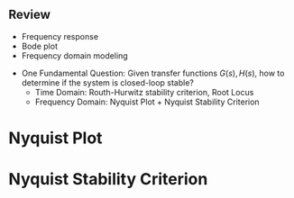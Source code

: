 #+BEGIN_SRC ipython :session :exports none
import numpy as np
from numpy import log10 as log
import matplotlib
import matplotlib.pyplot as plt
from matplotlib import rc
rc('font',**{'family':'sans-serif','sans-serif':['Arial']})
## for Palatino and other serif fonts use:
#rc('font',**{'family':'serif','serif':['Palatino']})
rc('text', usetex=True)
import control
from control.matlab import *
from control import bode_plot as bode

%load_ext tikzmagic

%matplotlib inline
%config InlineBackend.figure_format = 'svg'
#+END_SRC

#+RESULTS:

** Review
- Frequency response
- Bode plot
- Frequency domain modeling

#+BEGIN_SRC ipython :session :file assets/Lec5Feedback.svg :exports results
%%tikz -l matrix,arrows,shapes -s 400,100 -f svg -S assets/Lec5Feedback.svg
\tikzstyle{point} = [coordinate]
\tikzstyle{box} = [rectangle, draw, semithick]
\matrix[row sep = 7mm, column sep = 10mm]{
%first row
\node (p1) [] {$R(s)$};&
\node (p2) [circle,draw,inner sep=4pt] {};&
\node (plant) [box] {$G(s)$};&
\node (p3) [point] {};&
\node (p4) [] {$Y(s)$};\\
%second row
&
\node (p5) [point] {};&
\node (control) [box] {$H(s)$};&
\node (p6) [point] {};&\\
};
\draw [semithick,->] (p1)--node[near end, above]{\scriptsize{$+$}} (p2);
\draw [semithick,->] (p2)--(plant);
\draw [semithick,->] (plant)--(p3)--(p4);
\draw [semithick,->] (p3)--(p6)--(control);
\draw [semithick,->] (control)--(p5)--node[near end, left]{\scriptsize{$-$}}(p2);
\draw [semithick] (p2.north east)--(p2.south west);
\draw [semithick] (p2.south east)--(p2.north west);
#+END_SRC

#+RESULTS:
[[file:assets/Lec5Feedback.svg]]

- One Fundamental Question: Given transfer functions $G(s),\,H(s)$, how to determine if the system is closed-loop stable?
  * Time Domain: Routh-Hurwitz stability criterion, Root Locus
  * Frequency Domain: Nyquist Plot + Nyquist Stability Criterion


* Nyquist Plot
* Nyquist Stability Criterion
